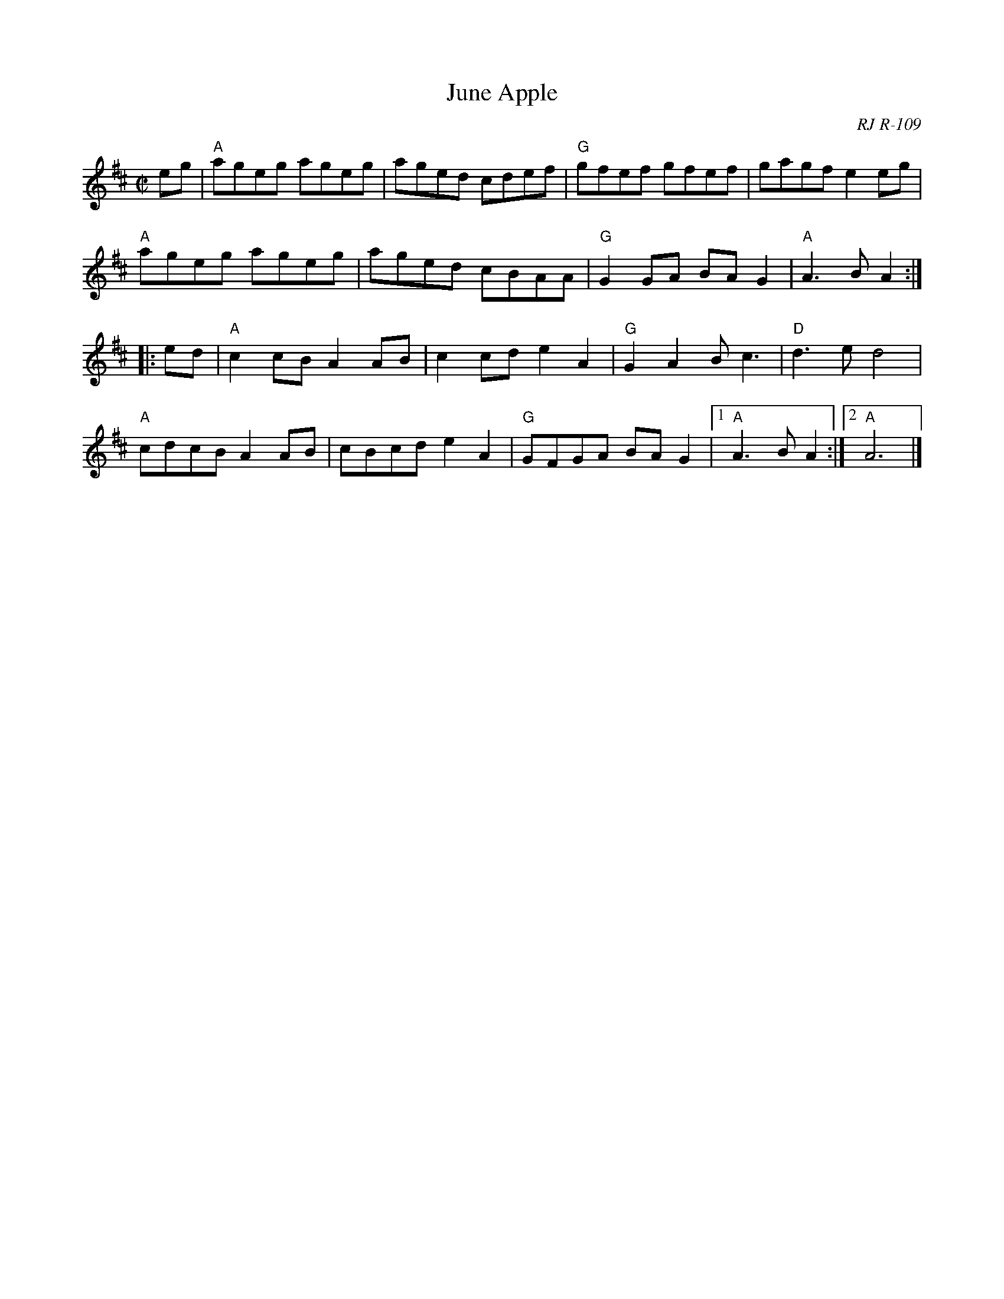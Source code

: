 X: 1
T: June Apple
O: RJ R-109
S: Roaring Jelly Collection
M: C|
R: reel
K: AMix
eg |\
"A"ageg ageg | aged cdef | "G"gfef gfef | gagf e2eg |
"A"ageg ageg | aged cBAA | "G"G2GA BAG2 | "A"A3B A2 :|
|: ed |\
"A"c2cB A2AB | c2cd e2A2 | "G"G2A2 Bc3 | "D"d3e d4 |
"A"cdcB A2AB | cBcd e2A2 | "G"GFGA BAG2 |1 "A"A3B A2 :|2 "A"A6 |]
